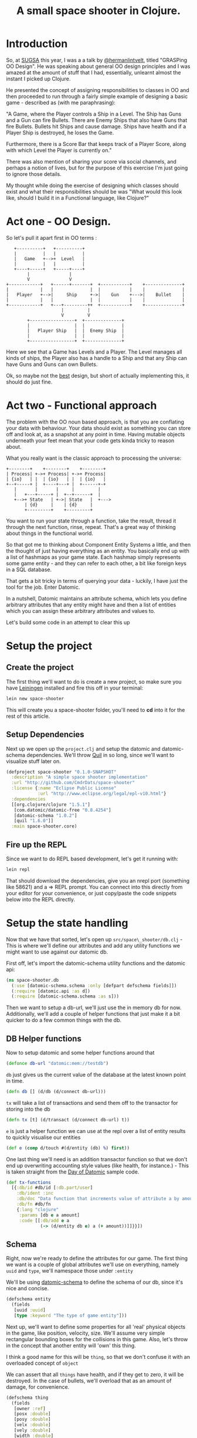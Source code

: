 #+TITLE: A small space shooter in Clojure.
#+STYLE: <style type='text/css'>pre.src { background: #505050; border-radius: 15px; color: #AEBDCC } html { font-family: helvetica; font-size: 15px; text-align: center; margin: 5em 0 0 0; vertical-align: middle;} body { width: 760px; text-align: left; margin: 0 auto; } </style>

* Introduction

So, at [[http://www.sugsa.org.za][SUGSA]] this year, I was a a talk by [[http://www.twitter.com/hermanlintvelt][@hermanlintvelt]], titled
"GRASPing OO Design". He was speaking about general OO design
principles and I was amazed at the amount of  stuff that I had,
essentially, unlearnt almost the instant I picked up Clojure.

He presented the concept of assigning responsibilities to classes in
OO and then proceeded to run through a fairly simple example of
designing a basic game - described as (with me paraphrasing):

"A Game, where the Player controls a Ship in a Level. The Ship has
Guns and a Gun can fire Bullets. There are Enemy Ships that also have
Guns that fire Bullets. Bullets hit Ships and cause damage. Ships have
health and if a Player Ship is destroyed, he loses the Game.

Furthermore, there is a Score Bar that keeps track of a Player Score,
along with which Level the Player is currently on."

There was also mention of sharing your score via social channels, and
perhaps a notion of lives, but for the purpose of this exercise I'm
just going to ignore those details.

My thought while doing the exercise of designing which classes should
exist and what their responsibilities should be was "What would this
look like, should I build it in a Functional language, like Clojure?"

* Act one - OO Design.

So let's pull it apart first in OO terms :

#+begin_src ditaa :file oodesign.png :cmdline -r
     +----------+   +----------+
     |          |   |          |
     |   Game   +-->+  Level   |
     |          |   |          |
     +----+-----+   +-----+----+
          |               |
          V               V
  +------------+   +------+-------+  +-----------+    +--------------+
  |            |   |              |  |           |    |              |
  |   Player   +-->|     Ship     +->|    Gun    +--->|    Bullet    |
  |            |   |              |  |           |    |              |
  +------------+   +---+---------++  +-----------+    +--------------+
                       |         |
                       V         V                            
          +-----------------+  +--------------+               
          |                 |  |              |               
          |   Player Ship   |  |  Enemy Ship  |               
          |                 |  |              |
          +-----------------+  +--------------+
#+end_src

Here we see that a Game has Levels and a Player. The Level manages
all kinds of ships, the Player also has a handle to a Ship and that
any Ship can have Guns and Guns can own Bullets.

Ok, so maybe not the _best_ design, but short of actually implementing
this, it should do just fine.

* Act two - Functional approach

The problem with the OO noun based approach, is that you are
conflating your data with behaviour. Your data should exist as
something you can store off and look at, as a snapshot at any point in
time. Having mutable objects underneath your feet mean that your code
gets kinda tricky to reason about.

What you really want is the classic approach to processing the
universe:

#+begin_src ditaa :file process.png :cmdline -r
  +--------+    +--------+    +--------+
  | Process| +->+ Process| +->+ Process|
  | {io}   | |  | {io}   | |  | {io}   |
  +--+-----+ |  +----+---+ |  +------+-+
     |       |       |     |         |
     |   +---+-----+ |  +--+------+  |
     +-->+ State   | +->| State   |  +--->
         | {d}     |    | {d}     |
         +---------+    +---------+
#+end_src

You want to run your state through a function, take the result, thread
it through the next function, rinse, repeat. That's a great way of
thinking about things in the functional world.

So that got me to thinking about Component Entity Systems a little,
and then the thought of just having everything as an entity. You
basically end up with a list of hashmaps as your game state. Each
hashmap simply represents some game entity - and they can refer to
each other, a bit like foreign keys in a SQL database.

That gets a bit tricky in terms of querying your data - luckily, I
have just the tool for the job. Enter Datomic.

In a nutshell, Datomic maintains an attribute schema, which lets you
define arbitrary attributes that any entity might have and then a list
of entities which you can assign these arbitrary attributes and values
to.

Let's build some code in an attempt to clear this up

* Setup the project

** Create the project

The first thing we'll want to do is create a new project, so make sure
you have [[http://leiningen.org][Leiningen]] installed and fire this off in your terminal:

#+begin_src sh
  lein new space-shooter
#+end_src

This will create you a space-shooter folder, you'll need to *cd* into
it for the rest of this article.

** Setup Dependencies

Next up we open up the =project.clj= and setup the datomic and
datomic-schema dependencies. We'll throw [[https://github.com/quil/quil][Quil]] in so long, since we'll
want to visualize stuff later on.

#+begin_src clojure :mkdirp yes :tangle ./project.clj
  (defproject space-shooter "0.1.0-SNAPSHOT"
    :description "A simple space shooter implementation"
    :url "http://github.com/CmdrDats/space-shooter"
    :license {:name "Eclipse Public License"
              :url "http://www.eclipse.org/legal/epl-v10.html"}
    :dependencies
    [[org.clojure/clojure "1.5.1"]
     [com.datomic/datomic-free "0.8.4254"]
     [datomic-schema "1.0.2"]
     [quil "1.6.0"]]
    :main space-shooter.core)  
  
#+end_src

** Fire up the REPL

Since we want to do REPL based development, let's get it running with:

#+begin_src sh
  lein repl
#+end_src

That should download the dependencies, give you an nrepl port
(something like 58621) and a => REPL prompt. You can connect into this
directly from your editor for your convenience, or just copy/paste the
code snippets below into the REPL directly.

* Setup the state handling

Now that we have that sorted, let's open up =src/space\_shooter/db.clj= -
This is where we'll define our attributes and add any utility
functions we might want to use against our datomic db.

First off, let's import the datomic-schema utility functions and the
datomic api:

#+begin_src clojure :mkdirp yes :tangle src/space_shooter/db.clj
  (ns space-shooter.db
    (:use [datomic-schema.schema :only [defpart defschema fields]])
    (:require [datomic.api :as d])
    (:require [datomic-schema.schema :as s]))
#+end_src

Then we want to setup a db-url, we'll just use the in memory db for
now. Additionally, we'll add a couple of helper functions that just
make it a bit quicker to do a few common things with the db.

** DB Helper functions

Now to setup datomic and some helper functions around that

#+begin_src clojure :mkdirp yes :tangle src/space_shooter/db.clj
  (defonce db-url "datomic:mem://testdb")
#+end_src

=db= just gives us the current value of the database at the latest
known point in time.

#+begin_src clojure :mkdirp yes :tangle src/space_shooter/db.clj
  (defn db [] (d/db (d/connect db-url)))
#+end_src

=tx= will take a list of transactions and send them off to the
transactor for storing into the db

#+begin_src clojure :mkdirp yes :tangle src/space_shooter/db.clj
  (defn tx [t] (d/transact (d/connect db-url) t))
#+end_src

=e= is just a helper function we can use at the repl over a list of
entity results to quickly visualise our entities

#+begin_src clojure :mkdirp yes :tangle src/space_shooter/db.clj
  (def e (comp d/touch #(d/entity (db) %) first))
#+end_src

One last thing we'll need is an addition transactor
function so that we don't end up overwriting accounting style values
(like health, for instance.) - This is taken straight from the [[https://github.com/Datomic/day-of-datomic/blob/master/resources/day-of-datomic/clojure-data-functions.edn][Day of
Datomic]] sample code.

#+begin_src clojure :mkdirp yes :tangle src/space_shooter/db.clj
  (def tx-functions
    [{:db/id #db/id [:db.part/user]
      :db/ident :inc
      :db/doc "Data function that increments value of attribute a by amount."
      :db/fn #db/fn
      {:lang "clojure"
       :params [db e a amount]
       :code [[:db/add e a
               (-> (d/entity db e) a (+ amount))]]}}])
#+end_src

** Schema

Right, now we're ready to define the attributes for our game. The
first thing we want is a couple of global attributes we'll use on
everything, namely =uuid= and =type=, we'll namespace those under
=:entity=

We'll be using [[http://github.com/yuppiechef/datomic-schema][datomic-schema]] to define the schema of our db, since
it's nice and concise.

#+name: entity
#+begin_src clojure :mkdirp yes :tangle src/space_shooter/db.clj
  (defschema entity
    (fields
     [uuid :uuid]
     [type :keyword "The type of game entity"]))
#+end_src

Next up, we'll want to define some properties for all 'real' physical objects
in the game, like position, velocity, size. We'll assume very simple
rectangular bounding boxes for the collisions in this game. Also,
let's throw in the concept that another entity will 'own' this thing.

I think a good name for this will be =thing=, so that we don't confuse
it with an overloaded concept of =object=

We can assert that all =things= have health, and if they get to zero,
it will be destroyed. In the case of bullets, we'll overload that as
an amount of damage, for convenience.

#+name: thing
#+begin_src clojure :mkdirp yes :tangle src/space_shooter/db.clj
  (defschema thing
    (fields
     [owner :ref]
     [posx :double]
     [posy :double]
     [velx :double]
     [vely :double]
     [width :double]
     [height :double]
     [health :long]))
#+end_src

This should be able to represent pretty much every =thing= in the
game. Now for some meta objects

We'll need some specific information about a player, like the name and score:

#+begin_src clojure :mkdirp yes :tangle src/space_shooter/db.clj
  (defschema player
    (fields
     [name :string]
     [score :long]))
#+end_src

The level is really just a configuration that we'll use to setup the
game to a certain state and spawn all the things in the game, so we
have no need for tracking that in our game state.

Similarly, the guns are just a configuration of the ship type, so
there's no reason to track that as state either. Bullets are just
small objects with velocity and 'health' with a bullet type.

The last part here is to create a helper function that will setup our
db, install our tx function and get the schema in

#+begin_src clojure :mkdirp yes :tangle src/space_shooter/db.clj
  (defn setup-db [& args]
    (d/create-database db-url)
    (tx (concat tx-functions (s/build-schema d/tempid))))
#+end_src

** Spawn functions

=new-ent= just sets up a transaction for a new entity by assigning it
a temporary id, a sequential UUID (better for indexing) and reminds
us to pick a type for our new entity in the game.

#+begin_src clojure :mkdirp yes :tangle src/space_shooter/db.clj
  (defn new-ent [type e]
    (assoc e
      :db/id (d/tempid :db.part/user)
      :entity/uuid (d/squuid)
      :entity/type type))
#+end_src

To make it a little easier to spawn =thing='s in the game, let's define
a spawning function:

#+begin_src clojure :mkdirp yes :tangle src/space_shooter/db.clj
  (defn spawn [type health owner [posx posy] [width height] [velx vely]]
    (let [e {:thing/posx posx :thing/posy posy
             :thing/velx velx :thing/vely vely
             :thing/width width :thing/height height
             :thing/health health}
          e (if owner (assoc e :thing/owner owner) e)]
      (new-ent type e)))
#+end_src

** Try it out

Now we've defined a bunch of stuff, lets see what playing with the
game state actually does. Make sure you've evaluated all of the above
code in the REPL and you're currently in the space-shooter.db
namespace (just type =(ns space-shooter.db)= if you're not)

*NOTE:* the part after the => is what you enter in each of the
 following examples, the bit after that will be a sample of the
 response you receive.

Let's define me as a player:

#+begin_src clojure
   => (new-ent {:player/name "Deon" :player/score 0} :player)
    
  {:entity/type :player,
   :entity/uuid #uuid "527740ce-962f-49dd-9978-36e385980f4c",
   :db/id #db/id[:db.part/user -1000000],
   :player/score 0,
   :player/name "Deon"}  
#+end_src

That's neat, but it hasn't done anything in the db yet - we're happy
with it though, so let's store it off:

#+begin_src clojure
  => (tx [*1])
  ExceptionInfo :db.error/db-not-found Could not find testdb in catalog  datomic.error/raise (error.clj:46)
#+end_src

Whoops. We were a little too eager.. we actually need to create the
database and setup the schema first!

#+begin_src clojure
  => (setup-db)
  #<promise$settable_future$reify__4424@5220c1b:
  {:db-before datomic.db.Db@4f97ab72,
   :db-after datomic.db.Db@df8e05ff,
   :tx-data [...], :tempids {...}}
#+end_src

Nice - notice how we have received an object back where we can get the
value of the db before and the value after our transaction. That's
universal for every transaction, including setting up the schema or
just writing any arbitrary data. We also get a temporary id
to actual id map back, which we could use to update our knowledge of
the entities we've just committed into the db.

For now, we ignore this result and try creating a new player again[fn:1]:

#+begin_src clojure
  => (new-ent {:player/name "Deon" :player/score 0} :player)
  {:entity/type :player,
   :entity/uuid #uuid "527740ce-962f-49dd-9978-36e385980f4c",
   :db/id #db/id[:db.part/user -1000000],
   :player/score 0,
   :player/name "Deon"}
  => (def p *1)
  #'space-shooter.db/p
  => (tx [p])
  #<promise$settable_future$reify__4424@3f901572:
  {:db-before datomic.db.Db@df8e05ff,
   :db-after datomic.db.Db@ee7763e0,
   :tx-data [...], :tempids {...}}>
#+end_src

[fn:1] PS. =*1=, =*2= and =*3= refer to the last, second last last and third
to last results in the REPL. There is not =*4= and upward. These are
handy for REPL dev, but sometimes it's a bit too easy to lose your
results, so I recommend using (def) as above to hold onto your objects
when you might need them later on. Careful not to conflict with
existing vars though!

Now we can query for the player to make sure it's there:

#+begin_src clojure
  => (d/q '[:find ?e :where [?e :entity/type :player]] (db))
  #{[17592186045418]}
  => (e (first *1))
  {:entity/type :player,
   :entity/uuid #uuid "527740ce-962f-49dd-9978-36e385980f4c",
   :player/score 0, :player/name "Deon",
   :db/id 17592186045418}
#+end_src

And there it is. We should be able store any arbitrary entity we
should need in the game.

* Game loop

** Setup

Well now we get to the crunch - what does the game loop look like?

First we setup our namespace in =src/space\_shooter/loop.clj=

#+begin_src clojure :mkdirp yes :tangle src/space_shooter/loop.clj
  (ns space-shooter.loop
    (:require
     [datomic.api :as d]
     [space-shooter.db :as db]))
#+end_src

We're going to write a few functions that will adhere to the signature
of =(defn actions [elapsedms db])= which will simply query the current db and
return a list of transactions that it should apply for this step. For
example, a function that would spawn a new bullet at every step (very fast.) :

#+begin_src clojure
  (defn spawn-bullet [elapsed db]
    [(spawn :bullet 10 nil [100.0 100.0] [5.0 5.0] [0.0 -5.0])])
#+end_src

If we wanted to make it shoot only a bullet every second, we could
keep a timeout value as an entity in the db, but we're going to ignore
that in favour of a simple example.

** Movement

Let's write a bit of code that will look for all the entities and move
them along according to their velocity and elapsed time.

#+begin_src clojure :mkdirp yes :tangle src/space_shooter/loop.clj
  (defn add-velocity [elapsed thing]
    [[:inc (:db/id thing) :thing/posx (* elapsed (:thing/velx thing))]
     [:inc (:db/id thing) :thing/posy (* elapsed (:thing/vely thing))]])
  
  (defn movements [elapsed db]
    (->>
     (d/q '[:find ?e :where [?e :thing/posx]] db)
     (mapcat (comp (partial add-velocity elapsed)
                   (partial d/entity db) first))))
#+end_src

So =movements= will look for all entities with an attribute
of :thing/posx that exists and put together tx functions for adding
all the movements to them. We're using the threading macro here to
take the results of =d/q= and pass it as the last argument of =mapcat=

Let's check that this actually works? First, we create a ship :

#+begin_src clojure
  => (db/tx [(db/spawn :ship 10 nil [100.0 100.0] [10.0 10.0] [1.0 2.0])])
  #<promise$settable_future$reify__4424@3cde8a82:
  {:db-before datomic.db.Db@eebfe950,
   :db-after datomic.db.Db@c77c1b7f,
   :tx-data [...], :tempids {...}}>
#+end_src

Great, our ship has been spawned - now let's see how we'd move it:

#+begin_src clojure
  => (movements 100 (db/db))
  ([:inc 17592186045422 :thing/posx 100.0]
   [:inc 17592186045422 :thing/posy 200.0])
  => (db/tx *1)
  #<promise$settable_future$reify__4424@4d036908:
  {:db-before datomic.db.Db@8f7ff0d8,
   :db-after datomic.db.Db@8ee561ed,
   :tx-data [...], :tempids {}}
#+end_src

That looks good, let's have a look at our ship and see if the position
has changed accordingly:

#+begin_src clojure
  => (map db/e (d/q '[:find ?e :where [?e :entity/type :ship]] (db/db)))
  ({:entity/type :ship,
    :entity/uuid #uuid "5278077d-3497-4fdb-94fe-a032633d15f1",
    :thing/posx 200.0, :thing/posy 300.0,
    :thing/height 10.0, :thing/vely 2.0,
    :thing/width 10.0, :thing/velx 1.0,
    :thing/health 10, :db/id 17592186045422})
#+end_src

Beautiful. That worked nicely.

** Collision handling

Let's keep this clean and assume that anything that gets hit by
something else loses as much health as the the thing that hit it.

We'll start with creating some things in our db that actually collide
and build the query that finds them:

#+begin_src clojure
  => (db/tx
   [(db/spawn :ship 10 nil [200.0 200.0] [10.0 10.0] [1.0 2.0])
    (db/spawn :ship 6  nil [205.0 205.0] [10.0 10.0] [1.0 2.0])])
  #<promise$settable_future$reify__4424@45d017d4:....
#+end_src

Two ships are going to collide! We expect one to come out with a
health of 4 and the other a health of -4. We'll take care of actually
removing an entity in a seperate cleanup function.

So, how do we find them? We can start with a collides function that
takes an entity's position and size and another position and size and
compare them for collision (single axis collision)

#+begin_src clojure
(defn collides [ep es op os]
  (or (and (> (+ ep es) op) (< ep (+ op os)))
      (and (> (+ op os) ep) (< op (+ ep es)))))
#+end_src

Then we can run this query to find them:

#+begin_src clojure
  => (d/q
      '[:find ?e ?o :where
        [?e :thing/posx ?epx]
        [?e :thing/width ?ew]
        [?o :thing/posx ?opx]
        [?o :thing/width ?ow]
        [(space-shooter.loop/collides ?epx ?ew ?opx ?ow)]
        [?e :thing/posy ?epy]
        [?e :thing/height ?eh]
        [?o :thing/posy ?opy]
        [?o :thing/height ?oh]
        [(space-shooter.loop/collides ?epy ?eh ?opy ?oh)]
        [(!= ?e ?o)]] (db/db))
  #{[17592186045419 17592186045420] [17592186045420 17592186045419]}
#+end_src

This shows us that ..419 collides with ..420 and ..420 collides with
..419. Excellent. Let's make sure another ship won't also collide if
outside the bounds :

#+begin_src clojure
=> (db/tx [(db/spawn :ship 100 nil [100.0 100.0] [10.0 10.0] [1.0 2.0])])
#<promise$settable_future$reify__4424@6596f6ef:...
#+end_src

And if we run the query again, we see it hasn't affected our result.
Hurrah! But is there a slightly more succinct way of expressing this query?

#+begin_src clojure :mkdirp yes :tangle src/space_shooter/loop.clj
  (defn collides [db e o pos size]
    (let [ent (d/entity db e)
          oth (d/entity db o)
          ep (pos ent) es (size ent)
          op (pos oth) os (size oth)]
      (or (and (> (+ ep es) op) (< ep (+ op os)))
          (and (> (+ op os) ep) (< op (+ ep es))))))
#+end_src

Then we can express our query like so:

#+begin_src clojure
  => (d/q
      '[:find ?e ?o :where [?e :thing/posx] [?o :thing/posx]
        [(space-shooter.loop/collides $ ?e ?o :thing/posx :thing/width)]
        [(space-shooter.loop/collides $ ?e ?o :thing/posy :thing/height)]
        [(!= ?e ?o)]] (db/db))
  #{[17592186045419 17592186045420] [17592186045420 17592186045419]}
#+end_src

Same results and slightly more succinct query, but I'd venture to
guess that it would be a bit slower. Don't quote me on it though.

Anyhow - we'll go for the latter approach, since we can always
optimize later.

#+begin_src clojure :mkdirp yes :tangle src/space_shooter/loop.clj
  (defn collision-damage [[thing other]]
    [[:inc (:db/id thing) :thing/health (- (:thing/health other))]])
  
  (defn collisions [elapsed db]
    (->>
     (d/q
      '[:find ?e ?o :where [?e :thing/posx] [?o :thing/posx]
        [(space-shooter.loop/collides $ ?e ?o :thing/posx :thing/width)]
        [(space-shooter.loop/collides $ ?e ?o :thing/posy :thing/height)]
        [(!= ?e ?o)]] db)
     (mapcat (comp collision-damage (fn [t] (map (partial d/entity db) t))))))
#+end_src

And if we run this :

#+begin_src clojure
  => (collisions 0 (db/db))
  ([:inc 17592186045419 :thing/health -6] [:inc 17592186045420 :thing/health -10])
  => (db/tx *1)
  #<promise$settable_future$reify__4424@23f23303:...
  => (map (comp (juxt :db/id :thing/posx :thing/health) db/e)
          (d/q '[:find ?e :where [?e :entity/type :ship]] (db/db)))
  ([17592186045420 205.0 -4]
   [17592186045419 200.0 4]
   [17592186045422 100.0 100])
#+end_src

Looks great, so we commit the transaction and check the ship healths
and see that they have indeed been correctly changed.

** Remove entities that have zero or lower health

Now, of course, we have these pesky zero health ships running amok,
ruining our day. We best be getting rid of them.

#+begin_src clojure
  => (d/q '[:find ?e :where [?e :thing/health ?h] [(<= ?h 0)]] (db/db))
  #{[17592186045420]} 
#+end_src

Running a query to find all things that have negative health shows
that ...420 indeed has zero or less health, so we should be able to
remove that entity and be done.

As an aside, we also want to remove anything outside our 'playing
field', so lets make this an arbitrary size and get rid of those
entities too.

#+begin_src clojure :mkdirp yes :tangle src/space_shooter/loop.clj
  (defn remove-chaff [elapsed db]
    (->>
     (concat
      (d/q '[:find ?e :where [?e :thing/health ?h] [(<= ?h 0)]] db)
      (d/q '[:find ?e :where [?e :thing/posx ?x] [(<= ?x -100)]] db)
      (d/q '[:find ?e :where [?e :thing/posy ?y] [(<= ?y -100)]] db)
      (d/q '[:find ?e :where [?e :thing/posx ?x] [(>= ?x 1000)]] db)
      (d/q '[:find ?e :where [?e :thing/posy ?y] [(>= ?y 1000)]] db))
     (map (fn [i] [:db.fn/retractEntity (first i)]))))
#+end_src

Note: This would essentially remove everything known about the entity,
which would make it instantly vanish. In a real game, you
probably want to set some kind of 'busy blowing up' state so that you
can animate that before actually getting removed - either that or just
spawn an effect in the ship's place. But this article is long enough
without introducing effects!

Give that a test run:

#+begin_src clojure
  => (remove-chaff 0 (db/db))
  ([:db.fn/retractEntity 17592186045420])
  => (db/tx *1)
  #<promise$settable_future$reify__4424@7a2fc0ff:...
  => (def t *1)
  #'space-shooter.loop/t
#+end_src

Here you'll see I stored off the result of the transaction into =t=, I
want to quickly show that the latest db value doesn't have the entity
anymore:

#+begin_src clojure
  => (remove-chaff 0 (db/db))
  ()
#+end_src

But, if I run =remove-chaff= against the old value....

#+begin_src clojure
  => (remove-chaff 0 (:db-before @t))
  ([:db.fn/retractEntity 17592186045420])
#+end_src

Neato. So if remove-chaff didn't work as expected, at least I just
step back into a previous state, run it until it does work correctly.

** Finally, putting it all together

Finally, we'll want a =game-loop= function that will take the current state
and produces a list of transactions to update the game state to the
next 'generation'.

#+begin_src clojure :mkdirp yes :tangle src/space_shooter/loop.clj
  (defn game-loop [elapsed db]
    (reduce
     (fn [[db tx] f]
       (let [txes (f elapsed db)]
         [(:db-after (d/with db txes)) (concat tx txes)]))
     [db []]
     [remove-chaff movements collisions]))
#+end_src

Testing this function out should give you something like:

#+begin_src clojure
  => (game-loop 5 (db/db))
  [datomic.db.Db@78eee823
   ([:inc 17592186045419 :thing/posx 5.0]
    [:inc 17592186045419 :thing/posy 10.0]
    [:inc 17592186045422 :thing/posx 5.0]
    [:inc 17592186045422 :thing/posy 10.0])]
#+end_src

The game loop function only aggregates the changes that needs to be
made and returns that list of transactions along with a db value 'as
if' they have all been applied. Now all we need to do to make it step
is commit those transactions:

#+begin_src clojure
  => (db/tx (second *1))
  #<promise$settable_future$reify__4424@2035938e:...
#+end_src

And you should see some positions being updated. Now you can imagine
that part is just a case of a simple spinning loop - we can control
the speed of how fast that should cycle.

* Visuals

Alright, I want to get something visual on the screen at this point.
Raw data is great and all, but doesn't beat seeing something tangible
happening!

So, let's open up a new file for this at
=src/space\_shooter/ui.clj= and set it up like:

#+begin_src clojure :mkdirp yes :tangle src/space_shooter/ui.clj
  (ns space-shooter.ui
    (:use [quil.core])
    (:require [datomic.api :as d])
    (:require [space-shooter.db :as db]))
#+end_src

Ok, Quil needs a setup function so that it can prepare your canvas:

#+begin_src clojure :mkdirp yes :tangle src/space_shooter/ui.clj
  (defn setup []
    (smooth)
    (frame-rate 10)
    (background 200))
#+end_src

Then we're going to use a multi-method to dispatch the kind of thing
we're wanting to draw, so defining that would look like:
  
#+begin_src clojure :mkdirp yes :tangle src/space_shooter/ui.clj
  (defmulti render-thing :entity/type)
#+end_src
  
And then a :ship and :default implementation. You probably want to
make the :default implementation somewhat obvious, but a small 5x5
circle will do.

#+begin_src clojure :mkdirp yes :tangle src/space_shooter/ui.clj
  (defmethod render-thing :ship [e]
    (ellipse (:thing/posx e) (:thing/posy e)
             (:thing/width e) (:thing/height e)))
  
  (defmethod render-thing :default [e]
    (ellipse (:thing/posx e) (:thing/posy e)
             (:thing/width e) (:thing/height e)))
  
#+end_src

Circles aren't particularly exciting, but at least I don't have to
worry about heading at this point. I'll leave that as an exercise for
you, dear reader.
  
Another thing we'd like is a little line to show velocity, so we can
see where the ship is headed.

#+begin_src clojure :mkdirp yes :tangle src/space_shooter/ui.clj
  (defn render-velocity [{x :thing/posx y :thing/posy vx :thing/velx vy :thing/vely}]
    (line x y (+ x (* vx 10)) (+ y (* vy 10))))
#+end_src

Last thing Quil would like is a draw function that it will call as
rapidly as it needs to fulfill the frame-rate you specified in the
setup function.

#+begin_src clojure :mkdirp yes :tangle src/space_shooter/ui.clj
  (defn draw []
    (let [db (db/db)]
      (background 200)
      (doseq [es (d/q '[:find ?e :where [?e :thing/posx]] db)
              :let [ent (d/entity db (first es))]]
        (render-thing ent)
        (render-velocity ent))))  
#+end_src
  
Notice that in the beginning of this function, we're getting the
current database value - that affords us the knowledge that the state
we're currently trying to render is stable, and won't change under our
feet.

We then just query for any entry in the database that has a
=:thing/posx= attribute assigned, push them through the d/entity
function so that we can get at the other attributes and render them.

Lastly, we fire up the sketch!

#+begin_src clojure
  (defn start-sketch []
    (sketch
     :title "Simple Space Shooter"
     :setup #'setup
     :draw #'draw
     :size [800 600]))
#+end_src

Then call =(start-sketch)= in the REPL.

If you still have the db state from earlier, you should see two neat
circles in it's own window. Let's switch over to our
space-shooter.loop and move them!

#+begin_src clojure
=> (ns space-shooter.loop)
nil
=> (db/tx (second (game-loop 1 (db/db))))
#<promise$settable_future$reify__4424@775dfb9d:...
#+end_src

Nice - did you see them move a pixel or two? Of course, their velocity
is ridiculous if this represented a single millisecond.. anyhow. Maybe
try animating them a little

#+begin_src clojure
  => (doseq [_ (range 50)]
       (db/tx (second (game-loop 0.3 (db/db))))
       (Thread/sleep 50))
  nil
#+end_src

You should see your little ships meandering off into the distance.
Cool. Notice that the game loop is running off a completely different
thread to the UI - because the state is effectively immutable this is
completely safe without any notion of locking involved.

One last thing I want to add before we tie everything together is some
form of input, so let's make ships run to the mouse, left click fires
off bullets toward the mouse and right click spawn a new ship at the
cursor.

Weird game, but whatever, let's build some mouse listeners. Starting
with the mouse movement:

#+begin_src clojure :mkdirp yes :tangle src/space_shooter/ui.clj
  (defn vel-towards [x y {px :thing/posx py :thing/posy e :db/id}]
    (let [vx (- x px) vy (- y py) m (mag vx vy)]
      [[:db/add e :thing/velx (double (norm vx 0 m))]
       [:db/add e :thing/vely (double (norm vy 0 m))]]))
  
  (defn mouse-moved []
    (let [db (db/db)
          [x y] [(mouse-x) (mouse-y)]]
      (->>
       (d/q '[:find ?e :where [?e :entity/type :ship]] db)
       (mapcat (comp (partial vel-towards x y)
                     (partial d/entity db) first))
       (db/tx))))
#+end_src

=vel-towards= just takes the mouse x and y, deconstructs the =thing=
and applies a normalized vector towards the mouse.

=mouse-moved= will find all the relevant entities (ships) and pushes them
through vel-towards, then transacts the new velocities.

#+begin_src clojure :mkdirp yes :tangle src/space_shooter/ui.clj
  (defn shoot-bullet [[x y] {px :thing/posx py :thing/posy e :db/id}]
    (let [vx (- x px) vy (- y py) m (mag vx vy)
          vx (* 5 (norm vx 0 m)) vy (* 5 (norm vy 0 m))]
      [(db/spawn :bullet 2 nil [(+ px (* 4 vx)) (+ py (* 4 vy))] [2.0 2.0] [vx vy])]))
  
  (defn mouse-click []
    (let [db (db/db)
          pos [(double (mouse-x)) (double (mouse-y))]]
      (case (mouse-button)
        :left
        (->>
         (d/q '[:find ?e :where [?e :entity/type :ship]] db)
         (mapcat
          (comp (partial shoot-bullet pos)
                (partial d/entity db) first))
         (db/tx))
        :right (db/tx [(db/spawn :ship 2 nil pos [10.0 10.0] [0.0 0.0])])
        nil)))
  
#+end_src

Probably some of the bulkiest code in the game.. This just figures out
where to spawn the bullets and what velocity to give it so that it
shoots toward the mouse cursor.

And, finally - the updated sketch with the click and move functions registered.

#+begin_src clojure :mkdirp yes :tangle src/space_shooter/ui.clj
  (defn start-sketch []
    (sketch
     :title "Simple Space Shooter"
     :setup #'setup
     :draw #'draw
     :size [800 600]
     :mouse-moved #'mouse-moved
     :mouse-clicked #'mouse-click))
#+end_src

If you're curious, like me, about seeing this actually move around -
throw this into your REPL:

#+begin_src clojure
=> (start-sketch)
...
=> (doseq [_ (range 10000)] (db/tx (second (game-loop 1 (db/db)))) (Thread/sleep 10))
#+end_src

You'll need to C-c C-c to stop it from running.

And.. now that you're back from trying to spawn little round circle
and shoot them down with other round circles, let's tie this up into
something we can =lein run=.

* Bootstrap into the game

As usual, we begin by creating a new file at
=src/space\_shooter/core.clj= and setting up the namespace.

#+begin_src clojure :mkdirp yes :tangle src/space_shooter/core.clj
  (ns space-shooter.core
    (:require [space-shooter.db :as db])
    (:require [space-shooter.loop :as loop])
    (:require [space-shooter.ui :as ui])
    (:gen-class))
#+end_src

We want a clean way of pausing the game, so lets create a quick set of
functions for that:

#+begin_src clojure :mkdirp yes :tangle src/space_shooter/core.clj
  (def paused (atom false))
  
  (defn pause []
    (reset! paused true))
  
  (defn unpause []
    (reset! paused false))
#+end_src

Then we'll just setup the loop like we did earlier, using a nicer
recur though.

#+begin_src clojure :mkdirp yes :tangle src/space_shooter/core.clj
  (defn run-game []
    (if-not @paused
      (do
        (db/tx (second (loop/game-loop 0.5 (db/db))))
        (Thread/sleep 10))
      (do (Thread/sleep 500)))
    (recur))
#+end_src

And finally, the entry point of the whole thing

#+begin_src clojure :mkdirp yes :tangle src/space_shooter/core.clj
  (defn -main [& args]
    (db/setup-db)
    (ui/start-sketch)
    (doto (Thread. run-game)
      (.setDaemon true)
      (.start)))
#+end_src

Quit the REPL at the command line by typing =quit= and then fire the
whole thing up again using:

#+begin_src sh
lein run
#+end_src

Now you can blow up little spaceships to your hearts content.

* Conclusions

This article ran over a fairly trivial implementation - you'd have
noticed that the performance isn't stellar, but the focus is more on
the design than the performance.

There's also a couple of features I didn't get around to implementing,
like level loading, entity ownership and score handling. But I think I
showed enough of the game to illustrate the general design.

I quite enjoyed the idea of using the bits of Datomic for this, I'm
curious about the feasibility in the longer term. Possibly pulling out
the parts of Datomic that would make sense from a game dev point of
view. I also like the fact that you get a full replay of your game,
almost free.

One last thing to note is that I'm not entirely fond of the way Quil
is built, since it makes no attempt at even veneering statefulness,
but I use it since it's a very handy, quick and dirty visualization
library.

I hope you enjoyed this process, please drop me feedback on Twitter
([[http://www.twitter.com/CmdrDats][@CmdrDats]]) or Github ([[http://github.com/CmdrDats][CmdrDats]]) - I do appreciate it!

* org-mode

And the obligatory bit on org-mode. This was a bit of an exercise in
literate programming. Pretty cool - you can download this raw game.org
file and run it through =org-bable-tangle= in emacs to get the source
extracted into the correct places for you. 

You could just checkout the git repo as well though... anyhow! It did
help keep the article and the actual code inline so that I didn't make
a change in my codebase and forget to add it to the doc!
